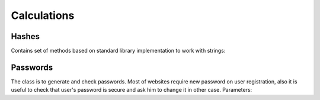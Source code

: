 Calculations
============

Hashes
------

Contains set of methods based on standard library implementation to work with strings:

.. function:: string MD5(string str)

    Produces 128-bit hash value of string. PHP-compliant. The security of the MD5 hash function is severely compromised. It is not recommended for password hashing and provided only for backward compatibility.

.. function:: string SHA1(sring str)

    Produces 160-bit hash value of string. The most widely used hasing algorithm. It is not recommended to use it for hashing now:

    .. https://community.qualys.com/blogs/securitylabs/2014/09/09/sha1-deprecation-what-you-need-to-know

.. function:: string SHA256(string str)

    Produces 256-bit hash value of string. Variant of SHA-2. It provides good security for password hashing.

.. function:: string SHA384(string str)

    Produces 384-bit hash value of string. Variant of SHA-2. It provides good security for password hashing.

.. function:: string SHA512(string str)

    Produces 512-bit hash value of string. Variant of SHA-2. It provides very good security for password hashing.

.. function:: UInt64 CRC32(string str)

    Returns CSC32 hash of string. A cyclic redundancy check (CRC) is an error-detecting code commonly used in digital networks and storage devices to detect accidental changes to raw data. Provides good hashing performance. Must not be used for sensitive data hashing (passwords, tokens, etc).

Passwords
---------

.. class:: PasswordGenerator

The class is to generate and check passwords. Most of websites require new password on user registration, also it is useful to check that user's password is secure and ask him to change it in other case. Parameters:

.. attribute:: PasswordLength

    Password length, default is 10.

.. attribute:: CharacterClasses

    Is a flags set of `LowerLetters`, `UpperLetters`, `Digits`, `SpecialCharacters` and `Space`. Also `CharacterClasses` contains combinations:

        - ``AllLetters`` is a combination of `LowerLetter` and `UpperLetters`;
        - ``AlphaNumeric`` is a combination of `AllLetters` and `Digits`;
        - ``All`` is a combination of all values above, default value;

.. attribute:: GeneratorFlags

    Contains following flags:

        - ``None`` none of flags will be used, default value;
        - ``ExcludeLookAlike`` exclude conflict characters, for example i and l, 0 and O, 1 and l;
        - ``ShuffleChars`` shuffles the whole characters pool before password generation;
        - ``MakeReadOnly`` the flag is itended to be used for SecureString only, make it read only;

.. function:: void SetCharactersPool(string pool)

    Use custom characters pool instead of default one. If this parameter is set generation does not take into account ``CharacterClasses`` property.

.. function:: void UseDefaultCharactersPool()

    Resets character pool. Custom characters pool will not be used.

.. function:: string Generate()

    Generates new password based on defined parameters.

.. function:: SecureString GenerateSecure()

    Generates new password as ``SecureString``.

.. function:: static int EstimatePasswordStrength(string password)

    Estimates password strength. The value will be between 0 and 100. The algorithm has been copied from passwordmeter.com_ . It uses following rules to calculate total score (`n` is a password length):

    .. _passwordmeter.com: http://www.passwordmeter.com/

        - Number of characters ``+(n*4)``
        - Uppercase letters ``+((len-n)*2)``
        - Lowercase letters ``+((len-n)*2)``
        - Numbers ``+(n*4)``
        - Symbols ``+(n*6)``
        - Middle numbers or symbols ``+(n*2)``
        - Minimum 8 characters in length, contains 3/4 of the following items ``+(n*2)``:
            - Uppercase letters
            - Lowercase letters
            - Numbers
            - Symbols
        - Letters only ``-n``
        - Numbers only ``-n``
        - Repeat characters (case insensitive) ``-n``
        - Consecutive uppercase letters ``-(n*2)``
        - Consecutive lowercase letters ``-(n*2)``
        - Consecutive numbers ``-(n*2)``
        - Sequential letters (3+) ``-(n*3)``
        - Sequential numbers (3+) ``-(n*3)``
        - Sequential symbols (3+) ``-(n*3)``

    Here is a table to determine complexity based on score:

    ============= ==============
    Score Range   Description
    ============= ==============
     0 - 19       Very weak
    20 - 39       Weak
    40 - 59       Good
    60 - 79       Strong
    79 - 100      Very strong
    ============= ==============
